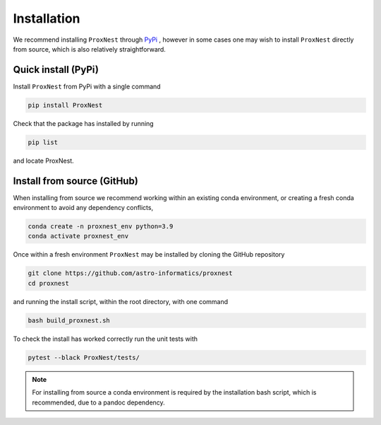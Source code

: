 .. _install:

Installation
============
We recommend installing ``ProxNest`` through `PyPi <https://pypi.org>`_ , however in some cases one may wish to install ``ProxNest`` directly from source, which is also relatively straightforward.

Quick install (PyPi)
--------------------
Install ``ProxNest`` from PyPi with a single command

.. code-block:: bash

    pip install ProxNest

Check that the package has installed by running 

.. code-block:: bash 

	pip list 

and locate ProxNest.


Install from source (GitHub)
----------------------------

When installing from source we recommend working within an existing conda environment, or creating a fresh conda environment to avoid any dependency conflicts,

.. code-block:: bash

    conda create -n proxnest_env python=3.9
    conda activate proxnest_env

Once within a fresh environment ``ProxNest`` may be installed by cloning the GitHub repository

.. code-block:: bash

    git clone https://github.com/astro-informatics/proxnest
    cd proxnest

and running the install script, within the root directory, with one command 

.. code-block:: bash

    bash build_proxnest.sh

To check the install has worked correctly run the unit tests with 

.. code-block:: bash

	pytest --black ProxNest/tests/ 

.. note:: For installing from source a conda environment is required by the installation bash script, which is recommended, due to a pandoc dependency.
